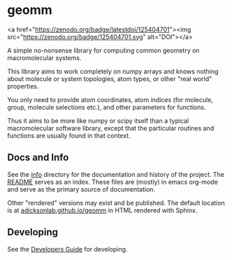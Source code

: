 * geomm

# badges
<a href="https://zenodo.org/badge/latestdoi/125404701"><img src="https://zenodo.org/badge/125404701.svg" alt="DOI"></a>
# end badges

A simple no-nonsense library for computing common geometry on
macromolecular systems.

This library aims to work completely on numpy arrays and knows nothing
about molecule or system topologies, atom types, or other "real world"
properties.

You only need to provide atom coordinates, atom indices (for molecule,
group, molecule selections etc.), and other parameters for functions.

Thus it aims to be more like numpy or scipy itself than a typical
macromolecular software library, except that the particular routines
and functions are usually found in that context.


** Docs and Info

See the [[file:./info][info]] directory for the documentation and history of the
project. The [[file:./info/README.org][README]] serves as an index. These files are (mostly) in
emacs org-mode and serve as the primary source of documentation. 

Other "rendered" versions may exist and be published. The default
location is at
[[https://salotz.github.io/geomm][adicksonlab.github.io/geomm]]
in HTML rendered with Sphinx.

** COMMENT Maintenance Intent

** Developing

See the [[file:sphinx/source/dev_guide.org][Developers Guide]] for developing.
